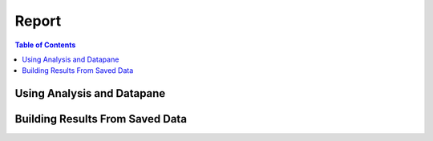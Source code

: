 Report
======

.. contents:: Table of Contents
    :backlinks: none
    :local:
    :depth: 1

Using Analysis and Datapane
---------------------------

Building Results From Saved Data
--------------------------------
